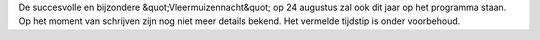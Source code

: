.. title: Vleermuizennacht 24 Augustus 2018
.. slug: vleermuizennacht-24-augustus-2018
.. date: 2018-08-24 20:00:00 UTC+02:00
.. tags: vleermuizen,vleermuizennacht
.. category: agenda
.. link: 
.. description: 
.. type: text

De succesvolle en bijzondere &quot;Vleermuizennacht&quot; op 24 augustus zal ook dit jaar op
het programma staan. Op het moment van schrijven zijn nog niet meer details bekend. Het vermelde tijdstip is onder
voorbehoud.
